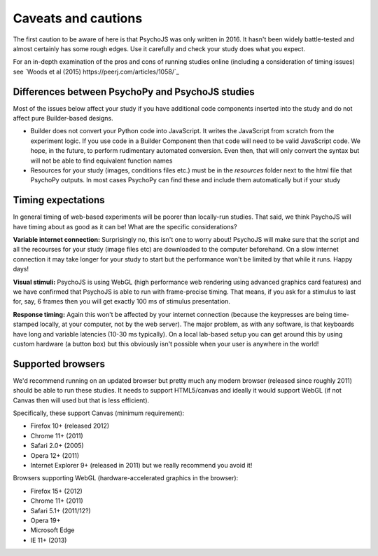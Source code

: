 .. _onlineCaveats:

Caveats and cautions
--------------------------

The first caution to be aware of here is that PsychoJS was only written in 2016. It hasn't been widely battle-tested and almost certainly has some rough edges. Use it carefully and check your study does what you expect.

For an in-depth examination of the pros and cons of running studies online (including a consideration of timing issues) see `Woods et al (2015) https://peerj.com/articles/1058/`_

Differences between PsychoPy and PsychoJS studies
~~~~~~~~~~~~~~~~~~~~~~~~~~~~~~~~~~~~~~~~~~~~~~~~~~~~~

Most of the issues below affect your study if you have additional code components inserted into the study and do not affect pure Builder-based designs.

- Builder does not convert your Python code into JavaScript. It writes the JavaScript from scratch from the experiment logic. If you use code in a Builder Component then that code will need to be valid JavaScript code. We hope, in the future, to perform rudimentary automated conversion. Even then, that will only convert the syntax but will not be able to find equivalent function names
- Resources for your study (images, conditions files etc.) must be in the `resources` folder next to the html file that PsychoPy outputs. In most cases PsychoPy can find these and include them automatically but if your study

.. _onlineTiming:

Timing expectations
~~~~~~~~~~~~~~~~~~~~~~~

In general timing of web-based experiments will be poorer than locally-run studies. That said, we think PsychoJS will have timing about as good as it can be! What are the specific considerations?

**Variable internet connection:** Surprisingly no, this isn't one to worry about! PsychoJS will make sure that the script and all the recourses for your study (image files etc) are downloaded to the computer beforehand. On a slow internet connection it may take longer for your study to start but the performance won't be limited by that while it runs. Happy days!

**Visual stimuli:** PsychoJS is using WebGL (high performance web rendering using advanced graphics card features) and we have confirmed that PsychoJS is able to run with frame-precise timing. That means, if you ask for a stimulus to last for, say, 6 frames then you will get exactly 100 ms of stimulus presentation.

**Response timing:** Again this won't be affected by your internet connection (because the keypresses are being time-stamped locally, at your computer, not by the web server). The major problem, as with any software, is that keyboards have long and variable latencies (10-30 ms typically). On a local lab-based setup you can get around this by using custom hardware (a button box) but this obviously isn't possible when your user is anywhere in the world!

.. _supportedBrowsers:

Supported browsers
~~~~~~~~~~~~~~~~~~~~~~~

We'd recommend running on an updated browser but pretty much any modern browser (released since roughly 2011) should be able to run these studies. It needs to support HTML5/canvas and ideally it would support WebGL (if not Canvas then will used but that is less efficient).

Specifically, these support Canvas (minimum requirement):

- Firefox 10+ (released 2012)
- Chrome 11+ (2011)
- Safari 2.0+ (2005)
- Opera 12+ (2011)
- Internet Explorer 9+ (released in 2011) but we really recommend you avoid it!

Browsers supporting WebGL (hardware-accelerated graphics in the browser):

- Firefox 15+ (2012)
- Chrome 11+ (2011)
- Safari 5.1+ (2011/12?)
- Opera 19+
- Microsoft Edge
- IE 11+ (2013)
